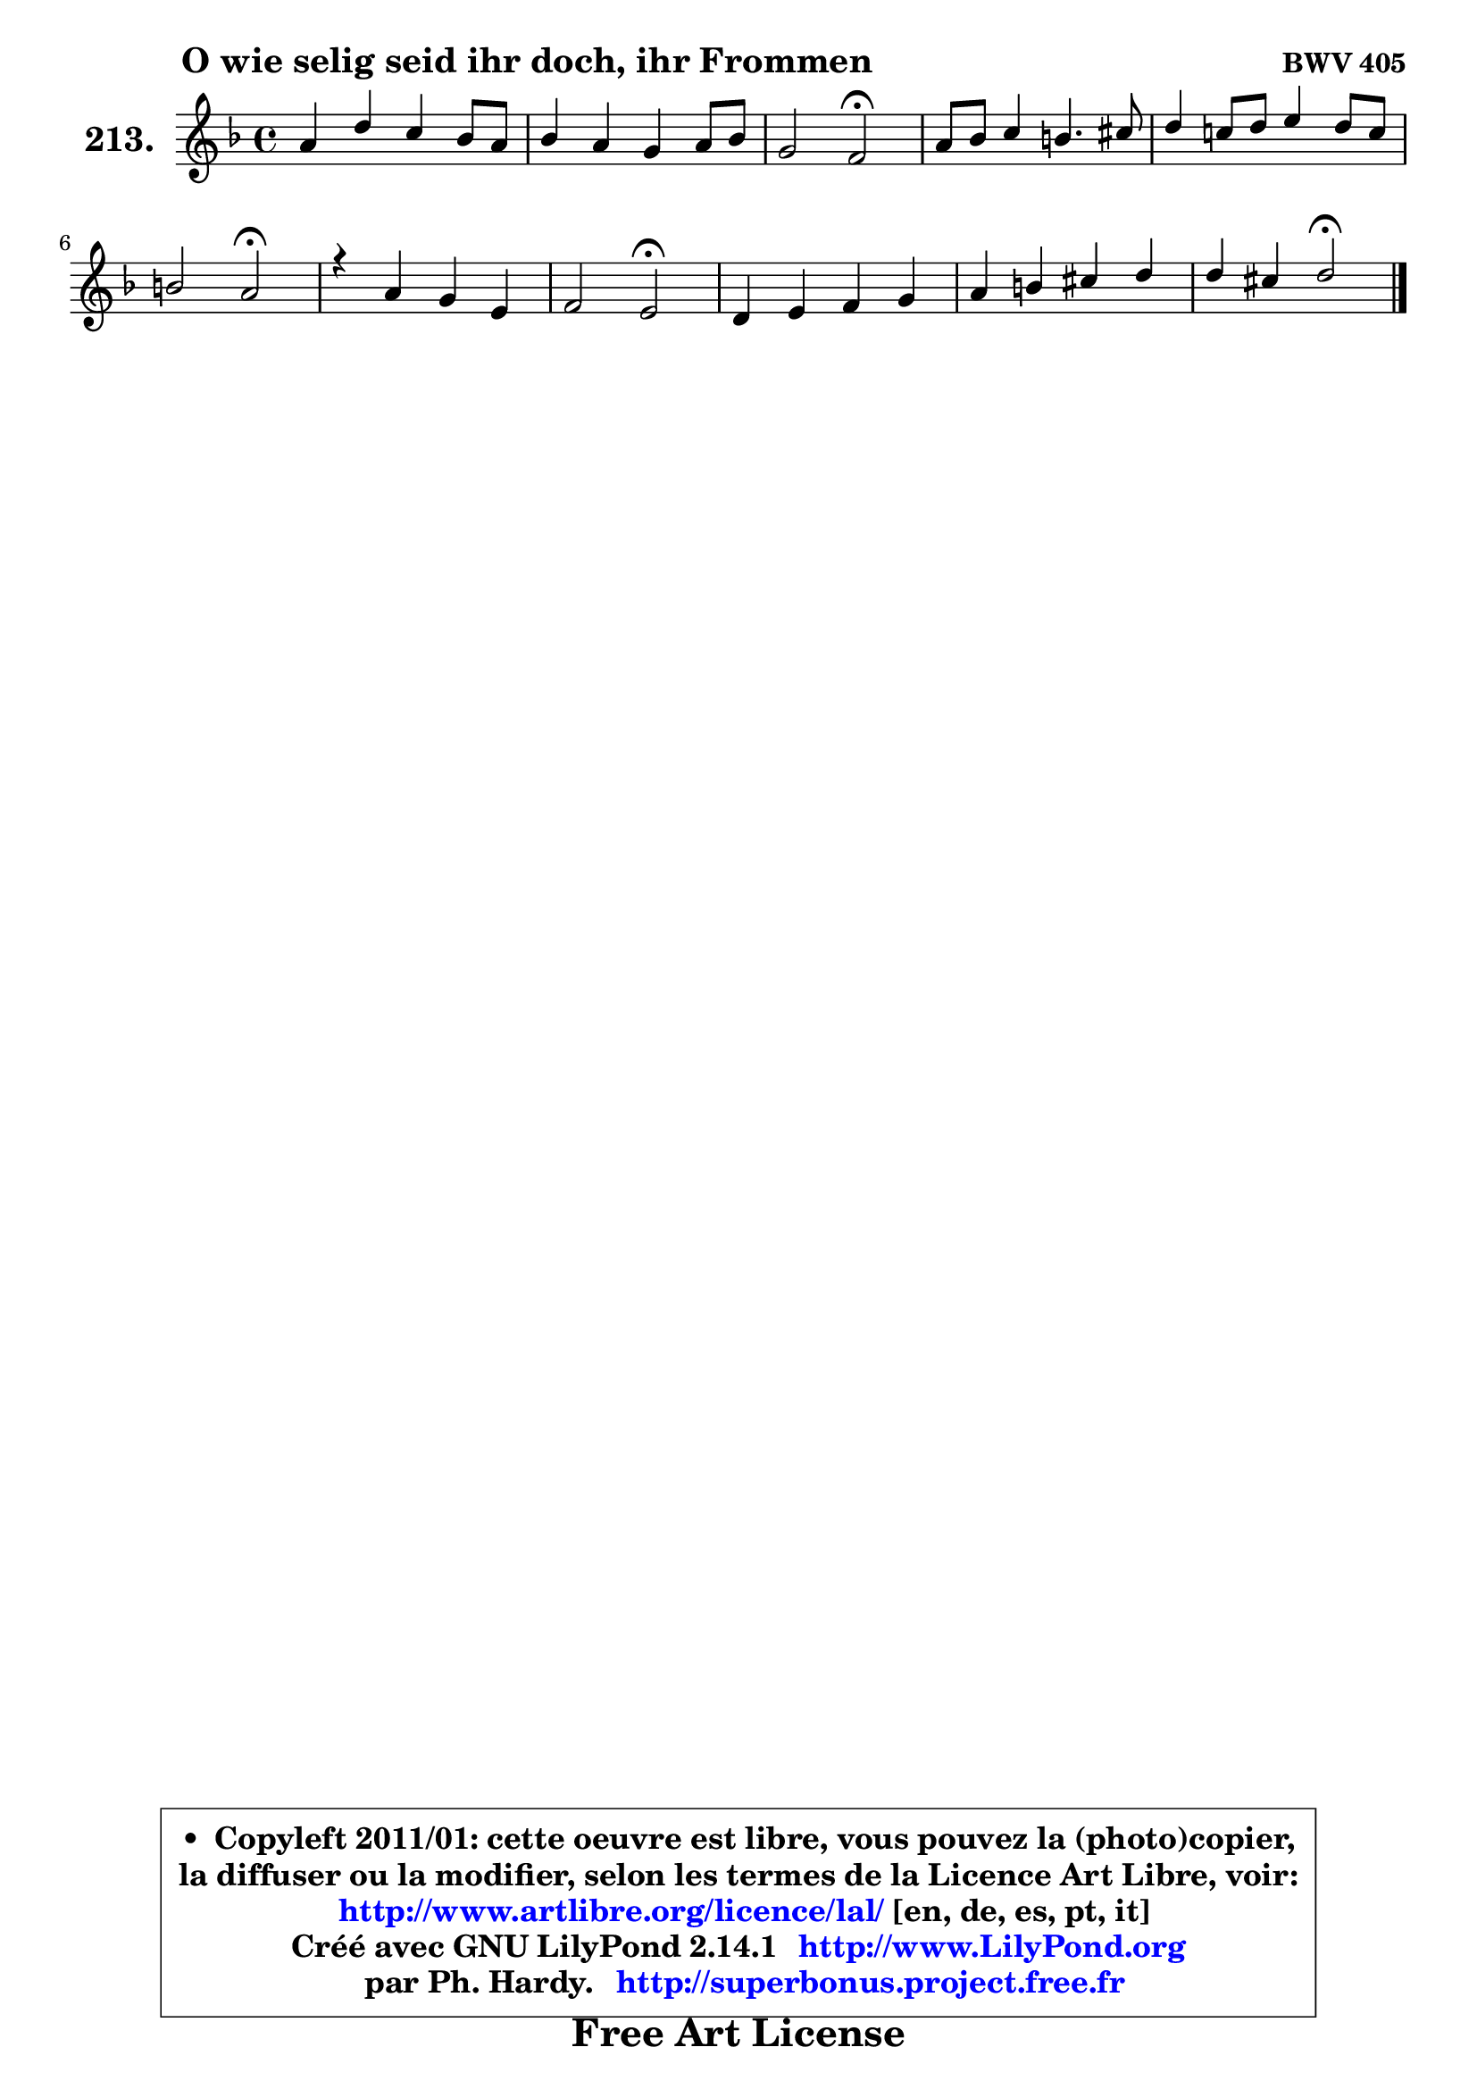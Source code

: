 
\version "2.14.1"

    \paper {
%	system-system-spacing #'padding = #0.1
%	score-system-spacing #'padding = #0.1
%	ragged-bottom = ##f
%	ragged-last-bottom = ##f
	}

    \header {
      opus = \markup { \bold "BWV 405" }
      piece = \markup { \hspace #9 \fontsize #2 \bold "O wie selig seid ihr doch, ihr Frommen" }
      maintainer = "Ph. Hardy"
      maintainerEmail = "superbonus.project@free.fr"
      lastupdated = "2011/Jul/20"
      tagline = \markup { \fontsize #3 \bold "Free Art License" }
      copyright = \markup { \fontsize #3  \bold   \override #'(box-padding .  1.0) \override #'(baseline-skip . 2.9) \box \column { \center-align { \fontsize #-2 \line { • \hspace #0.5 Copyleft 2011/01: cette oeuvre est libre, vous pouvez la (photo)copier, } \line { \fontsize #-2 \line {la diffuser ou la modifier, selon les termes de la Licence Art Libre, voir: } } \line { \fontsize #-2 \with-url #"http://www.artlibre.org/licence/lal/" \line { \fontsize #1 \hspace #1.0 \with-color #blue http://www.artlibre.org/licence/lal/ [en, de, es, pt, it] } } \line { \fontsize #-2 \line { Créé avec GNU LilyPond 2.14.1 \with-url #"http://www.LilyPond.org" \line { \with-color #blue \fontsize #1 \hspace #1.0 \with-color #blue http://www.LilyPond.org } } } \line { \hspace #1.0 \fontsize #-2 \line {par Ph. Hardy. } \line { \fontsize #-2 \with-url #"http://superbonus.project.free.fr" \line { \fontsize #1 \hspace #1.0 \with-color #blue http://superbonus.project.free.fr } } } } } }

	  }

  guidemidi = {
        R1 |
        R1 |
        r2 \tempo 4 = 34 r2 \tempo 4 = 78 |
        R1 |
        R1 |
        r2 \tempo 4 = 34 r2 \tempo 4 = 78 |
        R1 |
        r2 \tempo 4 = 34 r2 \tempo 4 = 78 |
        R1 |
        R1 |
        r2 \tempo 4 = 34 r2 |
	}

  upper = {
	\time 4/4
	\key d \minor
	\clef treble
	\voiceOne
	<< { 
	% SOPRANO
	\set Voice.midiInstrument = "acoustic grand"
	\relative c'' {
        a4 d c bes8 a |
        bes4 a g a8 bes |
        g2 f2\fermata |
        a8 bes c4 b4. cis8 |
        d4 c!8 d e4 d8 c |
        b2 a2\fermata |
        r4 a4 g e |
        f2 e2\fermata |
        d4 e f g |
        a4 b cis d |
        d4 cis d2\fermata |
        \bar "|."
	} % fin de relative
	}

%	\context Voice="1" { \voiceTwo 
%	% ALTO
%	\set Voice.midiInstrument = "acoustic grand"
%	\relative c' {
%        f4 g g f4 ~ |
%	f8 e8 f4 ~ f8 e f4 |
%        f4 e c2 |
%        f4 g8 a g4 g |
%        a8 b a4 a a |
%        a4 gis e2 |
%        r4 cis4 d e |
%	e4 d4 cis2 |
%        d4 a d c |
%        c4 f e d8 e |
%        f8 e16 d e4 fis2 |
%        \bar "|."
%	} % fin de relative
%	\oneVoice
%	} >>
 >>
	}

    lower = {
	\time 4/4
	\key d \minor
	\clef bass
	\voiceOne
	<< { 
	% TENOR
	\set Voice.midiInstrument = "acoustic grand"
	\relative c' {
        d4 d e d |
        d8 bes c4 c c |
        d8 bes g c a2 |
        c8 d e d d4 e |
        d8 b e4 e f |
        b,8 e4 d8 cis2 |
        r4 e,4 d a' |
        a2 a |
        a4 a a8 bes a g |
        f8 a g f g4 a8 bes |
        a4 a a2 |
        \bar "|."
	} % fin de relative
	}
	\context Voice="1" { \voiceTwo 
	% BASS
	\set Voice.midiInstrument = "acoustic grand"
	\relative c {
        d4 c8 bes a4 d |
        g,4 a8 bes c4 f |
        bes,4 c f,2\fermata |
        f'4 e8 fis g f e4 |
        fis8 gis a4 c, d |
        e4 e, a2\fermata |
        r4 a4 b cis |
        d4 d, a'2\fermata |
        f'4 cis d e |
        f4 e8 d e4 f8 g |
        a4 a, d2\fermata
        \bar "|."
	} % fin de relative
	\oneVoice
	} >>
	}


    \score { 

	\new PianoStaff <<
	\set PianoStaff.instrumentName = \markup { \bold \huge "213." }
	\new Staff = "upper" \upper
%	\new Staff = "lower" \lower
	>>

    \layout {
%	ragged-last = ##f
	   }

         } % fin de score

  \score {
\unfoldRepeats { << \guidemidi \upper >> }
    \midi {
    \context {
     \Staff
      \remove "Staff_performer"
               }

     \context {
      \Voice
       \consists "Staff_performer"
                }

     \context { 
      \Score
      tempoWholesPerMinute = #(ly:make-moment 78 4)
		}
	    }
	}


